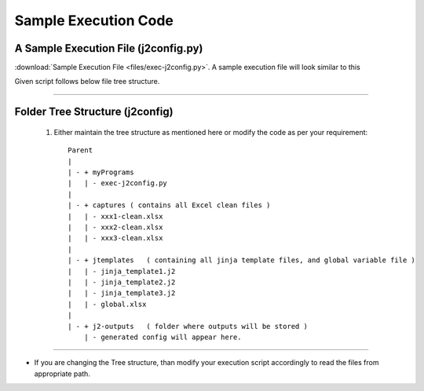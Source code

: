 
Sample Execution Code
===================================================



A Sample Execution File (j2config.py)
----------------------------------------------


:download:`Sample Execution File <files/exec-j2config.py>`. A sample execution file will look similar to this

Given script follows below file tree structure.


-----


Folder Tree Structure (j2config)
----------------------------------------------

	#. Either maintain the tree structure as mentioned here or modify the code as per your requirement::

		Parent
		|
		| - + myPrograms
		|   | - exec-j2config.py
		|
		| - + captures ( contains all Excel clean files )
		|   | - xxx1-clean.xlsx
		|   | - xxx2-clean.xlsx
		|   | - xxx3-clean.xlsx
		|
		| - + jtemplates   ( containing all jinja template files, and global variable file )
		|   | - jinja_template1.j2
		|   | - jinja_template2.j2
		|   | - jinja_template3.j2
		|   | - global.xlsx
		|
		| - + j2-outputs   ( folder where outputs will be stored )
		    | - generated config will appear here.


-----


* If you are changing the Tree structure, than modify your execution script accordingly to read the files from appropriate path.